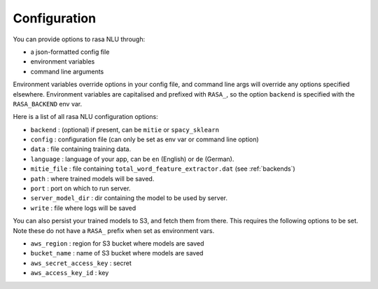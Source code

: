 .. _section_configuration:

Configuration
==================================

You can provide options to rasa NLU through:

- a json-formatted config file
- environment variables
- command line arguments

Environment variables override options in your config file, 
and command line args will override any options specified elsewhere.
Environment variables are capitalised and prefixed with ``RASA_``, 
so the option ``backend`` is specified with the ``RASA_BACKEND`` env var.

Here is a list of all rasa NLU configuration options:

- ``backend`` : (optional) if present, can be ``mitie`` or ``spacy_sklearn``
- ``config`` : configuration file (can only be set as env var or command line option)
- ``data`` : file containing training data.
- ``language`` : language of your app, can be ``en`` (English) or ``de`` (German).
- ``mitie_file`` : file containing ``total_word_feature_extractor.dat`` (see :ref:`backends`)
- ``path`` : where trained models will be saved.
- ``port`` : port on which to run server.
- ``server_model_dir`` : dir containing the model to be used by server.
- ``write`` : file where logs will be saved


You can also persist your trained models to S3, and fetch them from there. This requires the following options to be set.
Note these do not have a ``RASA_`` prefix when set as environment vars.

- ``aws_region`` : region for S3 bucket where models are saved
- ``bucket_name`` : name of S3 bucket where models are saved
- ``aws_secret_access_key`` : secret
- ``aws_access_key_id`` : key
